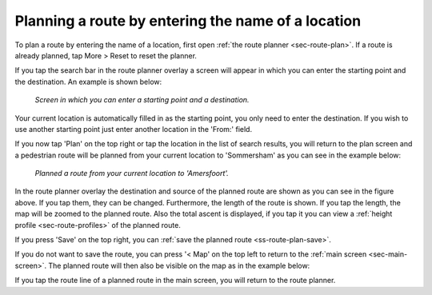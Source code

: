 .. _sec-route-plan-search-bar:

Planning a route by entering the name of a location
~~~~~~~~~~~~~~~~~~~~~~~~~~~~~~~~~~~~~~~~~~~~~~~~~~~
To plan a route by entering the name of a location, first open :ref:`the route planner <sec-route-plan>`. If a route is already planned, tap More > Reset to reset the planner.

If you tap the search bar in the route planner overlay a screen will appear in which you can enter the starting point and the destination. An example is shown below:

.. figure:: ../_static/route-plan-search1.png
   :height: 568px
   :width: 320px
   :alt: Planning route to location Topo GPS
   
   *Screen in which you can enter a starting point and a destination.*
   
Your current location is automatically filled in as the starting point, you only need to enter the destination. If you wish to use another starting point just enter another location in the 'From:' field.

If you now tap 'Plan' on the top right or tap the location in the list of search results, you will return to the plan screen and a pedestrian route will be planned from your current location to 'Sommersham' as you can see in the example below:

.. figure:: ../_static/route-plan-search2.png
   :height: 568px
   :width: 320px
   :alt: Planning route to location Topo GPS
   
   *Planned a route from your current location to 'Amersfoort'.*
   
In the route planner overlay the destination and source of the planned route are shown as you can see in the figure above. If you tap them, they can be changed. 
Furthermore, the length of the route is shown. If you tap the length, the map will be zoomed to the planned route. Also the total ascent is displayed, if you tap it you can view a :ref:`height profile <sec-route-profiles>` of the planned route.

If you press 'Save' on the top right, you can :ref:`save the planned route <ss-route-plan-save>`.

If you do not want to save the route, you can press '< Map' on the top left to return to the :ref:`main screen <sec-main-screen>`.
The planned route will then also be visible on the map as in the example below:

If you tap the route line of a planned route in the main screen, you will return to the route planner.
